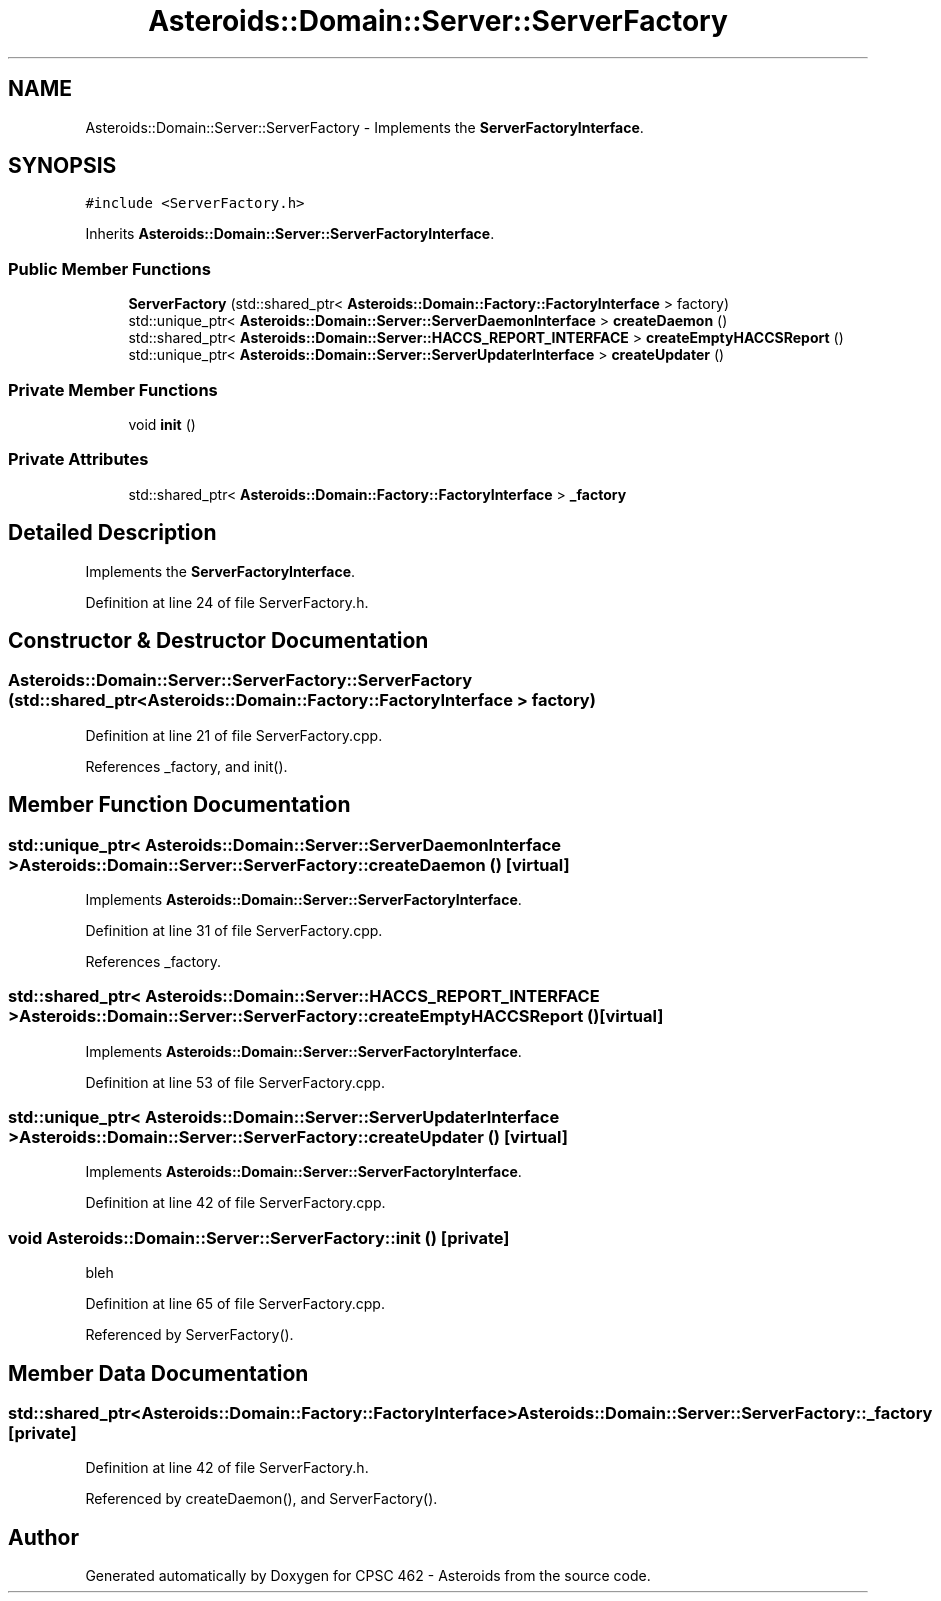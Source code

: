 .TH "Asteroids::Domain::Server::ServerFactory" 3 "Fri Dec 14 2018" "CPSC 462 - Asteroids" \" -*- nroff -*-
.ad l
.nh
.SH NAME
Asteroids::Domain::Server::ServerFactory \- Implements the \fBServerFactoryInterface\fP\&.  

.SH SYNOPSIS
.br
.PP
.PP
\fC#include <ServerFactory\&.h>\fP
.PP
Inherits \fBAsteroids::Domain::Server::ServerFactoryInterface\fP\&.
.SS "Public Member Functions"

.in +1c
.ti -1c
.RI "\fBServerFactory\fP (std::shared_ptr< \fBAsteroids::Domain::Factory::FactoryInterface\fP > factory)"
.br
.ti -1c
.RI "std::unique_ptr< \fBAsteroids::Domain::Server::ServerDaemonInterface\fP > \fBcreateDaemon\fP ()"
.br
.ti -1c
.RI "std::shared_ptr< \fBAsteroids::Domain::Server::HACCS_REPORT_INTERFACE\fP > \fBcreateEmptyHACCSReport\fP ()"
.br
.ti -1c
.RI "std::unique_ptr< \fBAsteroids::Domain::Server::ServerUpdaterInterface\fP > \fBcreateUpdater\fP ()"
.br
.in -1c
.SS "Private Member Functions"

.in +1c
.ti -1c
.RI "void \fBinit\fP ()"
.br
.in -1c
.SS "Private Attributes"

.in +1c
.ti -1c
.RI "std::shared_ptr< \fBAsteroids::Domain::Factory::FactoryInterface\fP > \fB_factory\fP"
.br
.in -1c
.SH "Detailed Description"
.PP 
Implements the \fBServerFactoryInterface\fP\&. 
.PP
Definition at line 24 of file ServerFactory\&.h\&.
.SH "Constructor & Destructor Documentation"
.PP 
.SS "Asteroids::Domain::Server::ServerFactory::ServerFactory (std::shared_ptr< \fBAsteroids::Domain::Factory::FactoryInterface\fP > factory)"

.PP
Definition at line 21 of file ServerFactory\&.cpp\&.
.PP
References _factory, and init()\&.
.SH "Member Function Documentation"
.PP 
.SS "std::unique_ptr< \fBAsteroids::Domain::Server::ServerDaemonInterface\fP > Asteroids::Domain::Server::ServerFactory::createDaemon ()\fC [virtual]\fP"

.PP
Implements \fBAsteroids::Domain::Server::ServerFactoryInterface\fP\&.
.PP
Definition at line 31 of file ServerFactory\&.cpp\&.
.PP
References _factory\&.
.SS "std::shared_ptr< \fBAsteroids::Domain::Server::HACCS_REPORT_INTERFACE\fP > Asteroids::Domain::Server::ServerFactory::createEmptyHACCSReport ()\fC [virtual]\fP"

.PP
Implements \fBAsteroids::Domain::Server::ServerFactoryInterface\fP\&.
.PP
Definition at line 53 of file ServerFactory\&.cpp\&.
.SS "std::unique_ptr< \fBAsteroids::Domain::Server::ServerUpdaterInterface\fP > Asteroids::Domain::Server::ServerFactory::createUpdater ()\fC [virtual]\fP"

.PP
Implements \fBAsteroids::Domain::Server::ServerFactoryInterface\fP\&.
.PP
Definition at line 42 of file ServerFactory\&.cpp\&.
.SS "void Asteroids::Domain::Server::ServerFactory::init ()\fC [private]\fP"
bleh 
.PP
Definition at line 65 of file ServerFactory\&.cpp\&.
.PP
Referenced by ServerFactory()\&.
.SH "Member Data Documentation"
.PP 
.SS "std::shared_ptr<\fBAsteroids::Domain::Factory::FactoryInterface\fP> Asteroids::Domain::Server::ServerFactory::_factory\fC [private]\fP"

.PP
Definition at line 42 of file ServerFactory\&.h\&.
.PP
Referenced by createDaemon(), and ServerFactory()\&.

.SH "Author"
.PP 
Generated automatically by Doxygen for CPSC 462 - Asteroids from the source code\&.
